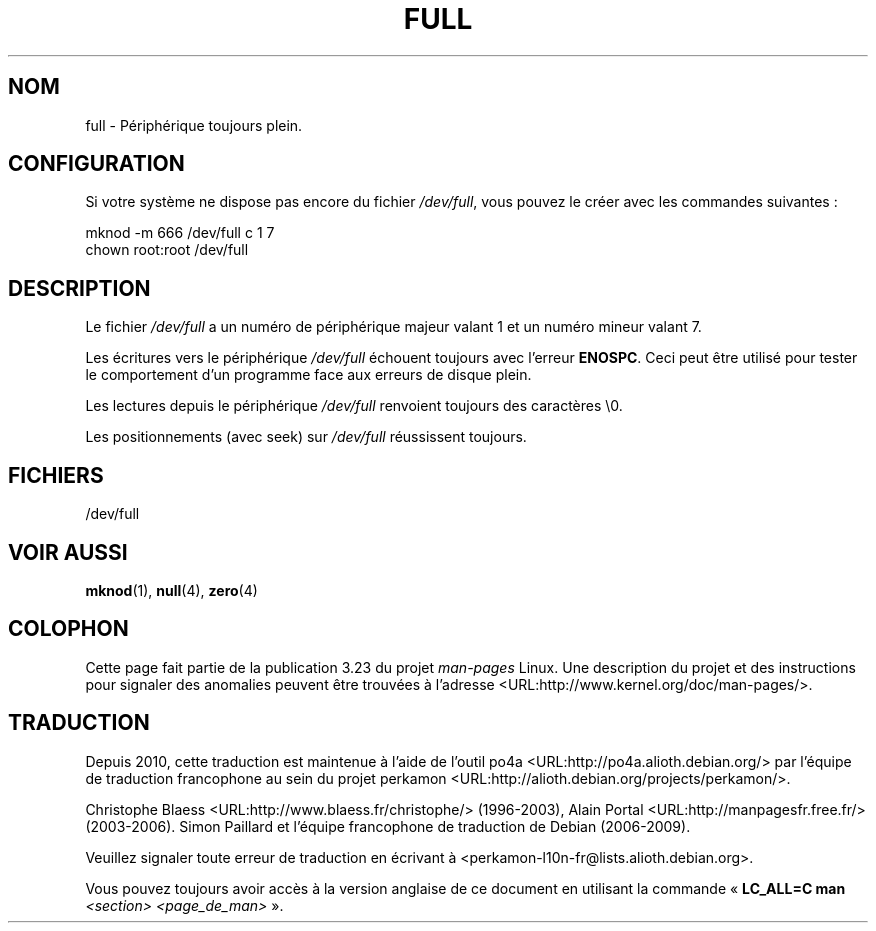 .\" -*- nroff -*-
.\"
.\" This man-page is Copyright (C) 1997 John S. Kallal
.\"
.\" Permission is granted to make and distribute verbatim copies of this
.\" manual provided the copyright notice and this permission notice are
.\" preserved on all copies.
.\"
.\" Permission is granted to copy and distribute modified versions of this
.\" manual under the conditions for verbatim copying, provided that the
.\" entire resulting derived work is distributed under the terms of a
.\" permission notice identical to this one.
.\"
.\" Since the Linux kernel and libraries are constantly changing, this
.\" manual page may be incorrect or out-of-date.  The author(s) assume no
.\" responsibility for errors or omissions, or for damages resulting from
.\" the use of the information contained herein.  The author(s) may not
.\" have taken the same level of care in the production of this manual,
.\" which is licensed free of charge, as they might when working
.\" professionally.
.\"
.\" Formatted or processed versions of this manual, if unaccompanied by
.\" the source, must acknowledge the copyright and authors of this work.
.\"
.\" correction, aeb, 970825
.\"*******************************************************************
.\"
.\" This file was generated with po4a. Translate the source file.
.\"
.\"*******************************************************************
.TH FULL 4 "24 novembre 2007" Linux "Manuel du programmeur Linux"
.SH NOM
full \- Périphérique toujours plein.
.SH CONFIGURATION
Si votre système ne dispose pas encore du fichier \fI/dev/full\fP, vous pouvez
le créer avec les commandes suivantes\ :
.nf

        mknod \-m 666 /dev/full c 1 7
        chown root:root /dev/full
.fi
.SH DESCRIPTION
Le fichier \fI/dev/full\fP a un numéro de périphérique majeur valant 1 et un
numéro mineur valant 7.
.LP
Les écritures vers le périphérique \fI/dev/full\fP échouent toujours avec
l'erreur \fBENOSPC\fP. Ceci peut être utilisé pour tester le comportement d'un
programme face aux erreurs de disque plein.

Les lectures depuis le périphérique \fI/dev/full\fP renvoient toujours des
caractères \e0.

Les positionnements (avec seek) sur \fI/dev/full\fP réussissent toujours.
.SH FICHIERS
/dev/full
.SH "VOIR AUSSI"
\fBmknod\fP(1), \fBnull\fP(4), \fBzero\fP(4)
.SH COLOPHON
Cette page fait partie de la publication 3.23 du projet \fIman\-pages\fP
Linux. Une description du projet et des instructions pour signaler des
anomalies peuvent être trouvées à l'adresse
<URL:http://www.kernel.org/doc/man\-pages/>.
.SH TRADUCTION
Depuis 2010, cette traduction est maintenue à l'aide de l'outil
po4a <URL:http://po4a.alioth.debian.org/> par l'équipe de
traduction francophone au sein du projet perkamon
<URL:http://alioth.debian.org/projects/perkamon/>.
.PP
Christophe Blaess <URL:http://www.blaess.fr/christophe/> (1996-2003),
Alain Portal <URL:http://manpagesfr.free.fr/> (2003-2006).
Simon Paillard et l'équipe francophone de traduction de Debian\ (2006-2009).
.PP
Veuillez signaler toute erreur de traduction en écrivant à
<perkamon\-l10n\-fr@lists.alioth.debian.org>.
.PP
Vous pouvez toujours avoir accès à la version anglaise de ce document en
utilisant la commande
«\ \fBLC_ALL=C\ man\fR \fI<section>\fR\ \fI<page_de_man>\fR\ ».
